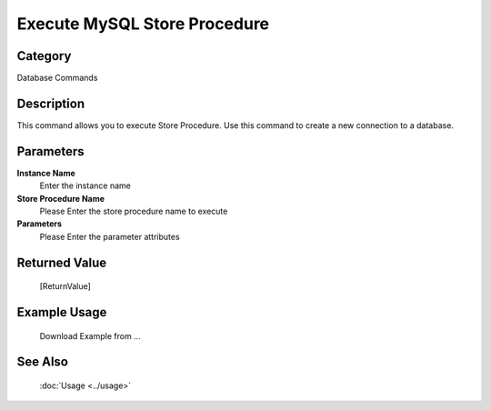 Execute MySQL Store Procedure
=============================

Category
--------
Database Commands

Description
-----------

This command allows you to execute Store Procedure. Use this command to create a new connection to a database.

Parameters
----------

**Instance Name**
	Enter the instance name

**Store Procedure Name**
	Please Enter the store procedure name to execute

**Parameters**
	Please Enter the parameter attributes



Returned Value
--------------
	[ReturnValue]

Example Usage
-------------

	Download Example from ...

See Also
--------
	:doc:`Usage <../usage>`
	
